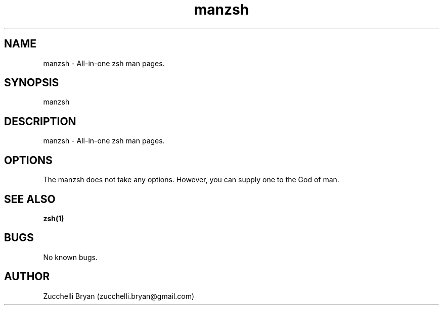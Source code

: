 .\" Manpage for manzsh.
.\" Contact bryan.zucchellik@gmail.com to correct errors or typos.
.TH manzsh 7 "06 Feb 2020" "ZaemonSH Universal" "universal ZaemonSH customization"
.SH NAME
manzsh \- All-in-one zsh man pages.
.SH SYNOPSIS
manzsh
.SH DESCRIPTION
manzsh \- All-in-one zsh man pages.
.SH OPTIONS
The manzsh does not take any options.
However, you can supply one to the God of man.
.SH SEE ALSO
.BR zsh(1)
.SH BUGS
No known bugs.
.SH AUTHOR
Zucchelli Bryan (zucchelli.bryan@gmail.com)
